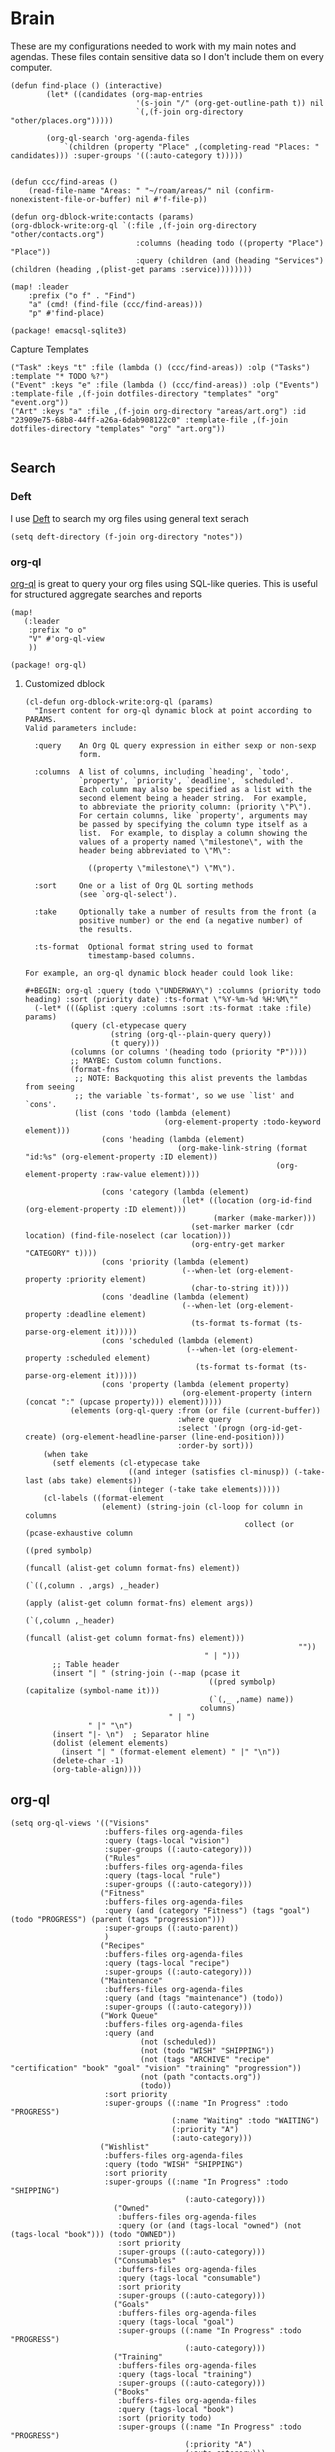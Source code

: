 * Brain
These are my configurations needed to work with my main notes and agendas. These files contain sensitive data so I don't include them on every computer.

#+begin_src elisp :noweb-ref configs
(defun find-place () (interactive)
        (let* ((candidates (org-map-entries
                            '(s-join "/" (org-get-outline-path t)) nil
                            `(,(f-join org-directory "other/places.org")))))

        (org-ql-search 'org-agenda-files
            `(children (property "Place" ,(completing-read "Places: " candidates))) :super-groups '((:auto-category t)))))


(defun ccc/find-areas ()
    (read-file-name "Areas: " "~/roam/areas/" nil (confirm-nonexistent-file-or-buffer) nil #'f-file-p))

(defun org-dblock-write:contacts (params)
(org-dblock-write:org-ql `(:file ,(f-join org-directory "other/contacts.org")
                            :columns (heading todo ((property "Place") "Place"))
                            :query (children (and (heading "Services") (children (heading ,(plist-get params :service))))))))

(map! :leader
    :prefix ("o f" . "Find")
    "a" (cmd! (find-file (ccc/find-areas)))
    "p" #'find-place)
#+end_src

#+begin_src elisp :noweb-ref packages
(package! emacsql-sqlite3)
#+end_src

Capture Templates

#+begin_src elisp :noweb-ref capture-templates
("Task" :keys "t" :file (lambda () (ccc/find-areas)) :olp ("Tasks") :template "* TODO %?")
("Event" :keys "e" :file (lambda () (ccc/find-areas)) :olp ("Events") :template-file ,(f-join dotfiles-directory "templates" "org" "event.org"))
("Art" :keys "a" :file ,(f-join org-directory "areas/art.org") :id "23909e75-68b8-44ff-a26a-6dab908122c0" :template-file ,(f-join dotfiles-directory "templates" "org" "art.org"))

#+end_src

** Search
*** Deft

I use [[https://jblevins.org/projects/deft/][Deft]] to search my org files using general text serach

#+begin_src elisp :noweb-ref configs
(setq deft-directory (f-join org-directory "notes"))
#+end_src

*** org-ql

[[https://github.com/alphapapa/org-ql][org-ql]] is great to query your org files using SQL-like queries. This is useful for structured aggregate searches and reports

#+begin_src elisp :noweb-ref configs
(map!
   (:leader
    :prefix "o o"
    "V" #'org-ql-view
    ))
#+end_src

#+begin_src elisp :noweb-ref packages
(package! org-ql)
#+end_src

**** Customized dblock

#+begin_src elisp :noweb-ref configs
(cl-defun org-dblock-write:org-ql (params)
  "Insert content for org-ql dynamic block at point according to PARAMS.
Valid parameters include:

  :query    An Org QL query expression in either sexp or non-sexp
            form.

  :columns  A list of columns, including `heading', `todo',
            `property', `priority', `deadline', `scheduled'.
            Each column may also be specified as a list with the
            second element being a header string.  For example,
            to abbreviate the priority column: (priority \"P\").
            For certain columns, like `property', arguments may
            be passed by specifying the column type itself as a
            list.  For example, to display a column showing the
            values of a property named \"milestone\", with the
            header being abbreviated to \"M\":

              ((property \"milestone\") \"M\").

  :sort     One or a list of Org QL sorting methods
            (see `org-ql-select').

  :take     Optionally take a number of results from the front (a
            positive number) or the end (a negative number) of
            the results.

  :ts-format  Optional format string used to format
              timestamp-based columns.

For example, an org-ql dynamic block header could look like:

#+BEGIN: org-ql :query (todo \"UNDERWAY\") :columns (priority todo heading) :sort (priority date) :ts-format \"%Y-%m-%d %H:%M\""
  (-let* (((&plist :query :columns :sort :ts-format :take :file) params)
          (query (cl-etypecase query
                   (string (org-ql--plain-query query))
                   (t query)))
          (columns (or columns '(heading todo (priority "P"))))
          ;; MAYBE: Custom column functions.
          (format-fns
           ;; NOTE: Backquoting this alist prevents the lambdas from seeing
           ;; the variable `ts-format', so we use `list' and `cons'.
           (list (cons 'todo (lambda (element)
                               (org-element-property :todo-keyword element)))
                 (cons 'heading (lambda (element)
                                  (org-make-link-string (format "id:%s" (org-element-property :ID element))
                                                        (org-element-property :raw-value element))))

                 (cons 'category (lambda (element)
                                   (let* ((location (org-id-find (org-element-property :ID element)))
                                          (marker (make-marker)))
                                     (set-marker marker (cdr location) (find-file-noselect (car location)))
                                     (org-entry-get marker "CATEGORY" t))))
                 (cons 'priority (lambda (element)
                                   (--when-let (org-element-property :priority element)
                                     (char-to-string it))))
                 (cons 'deadline (lambda (element)
                                   (--when-let (org-element-property :deadline element)
                                     (ts-format ts-format (ts-parse-org-element it)))))
                 (cons 'scheduled (lambda (element)
                                    (--when-let (org-element-property :scheduled element)
                                      (ts-format ts-format (ts-parse-org-element it)))))
                 (cons 'property (lambda (element property)
                                   (org-element-property (intern (concat ":" (upcase property))) element)))))
          (elements (org-ql-query :from (or file (current-buffer))
                                  :where query
                                  :select '(progn (org-id-get-create) (org-element-headline-parser (line-end-position)))
                                  :order-by sort)))
    (when take
      (setf elements (cl-etypecase take
                       ((and integer (satisfies cl-minusp)) (-take-last (abs take) elements))
                       (integer (-take take elements)))))
    (cl-labels ((format-element
                 (element) (string-join (cl-loop for column in columns
                                                 collect (or (pcase-exhaustive column
                                                               ((pred symbolp)
                                                                (funcall (alist-get column format-fns) element))
                                                               (`((,column . ,args) ,_header)
                                                                (apply (alist-get column format-fns) element args))
                                                               (`(,column ,_header)
                                                                (funcall (alist-get column format-fns) element)))
                                                             ""))
                                        " | ")))
      ;; Table header
      (insert "| " (string-join (--map (pcase it
                                         ((pred symbolp) (capitalize (symbol-name it)))
                                         (`(,_ ,name) name))
                                       columns)
                                " | ")
              " |" "\n")
      (insert "|- \n")  ; Separator hline
      (dolist (element elements)
        (insert "| " (format-element element) " |" "\n"))
      (delete-char -1)
      (org-table-align))))
#+end_src

** org-ql
#+begin_src elisp :noweb-ref configs
(setq org-ql-views '(("Visions"
                     :buffers-files org-agenda-files
                     :query (tags-local "vision")
                     :super-groups ((:auto-category)))
                     ("Rules"
                     :buffers-files org-agenda-files
                     :query (tags-local "rule")
                     :super-groups ((:auto-category)))
                    ("Fitness"
                     :buffers-files org-agenda-files
                     :query (and (category "Fitness") (tags "goal") (todo "PROGRESS") (parent (tags "progression")))
                     :super-groups ((:auto-parent))
                     )
                    ("Recipes"
                     :buffers-files org-agenda-files
                     :query (tags-local "recipe")
                     :super-groups ((:auto-category)))
                    ("Maintenance"
                     :buffers-files org-agenda-files
                     :query (and (tags "maintenance") (todo))
                     :super-groups ((:auto-category)))
                    ("Work Queue"
                     :buffers-files org-agenda-files
                     :query (and
                             (not (scheduled))
                             (not (todo "WISH" "SHIPPING"))
                             (not (tags "ARCHIVE" "recipe" "certification" "book" "goal" "vision" "training" "progression"))
                             (not (path "contacts.org"))
                             (todo))
                     :sort priority
                     :super-groups ((:name "In Progress" :todo "PROGRESS")
                                    (:name "Waiting" :todo "WAITING")
                                    (:priority "A")
                                    (:auto-category)))
                    ("Wishlist"
                     :buffers-files org-agenda-files
                     :query (todo "WISH" "SHIPPING")
                     :sort priority
                     :super-groups ((:name "In Progress" :todo "SHIPPING")
                                       (:auto-category)))
                       ("Owned"
                        :buffers-files org-agenda-files
                        :query (or (and (tags-local "owned") (not (tags-local "book"))) (todo "OWNED"))
                        :sort priority
                        :super-groups ((:auto-category)))
                       ("Consumables"
                        :buffers-files org-agenda-files
                        :query (tags-local "consumable")
                        :sort priority
                        :super-groups ((:auto-category)))
                       ("Goals"
                        :buffers-files org-agenda-files
                        :query (tags-local "goal")
                        :super-groups ((:name "In Progress" :todo "PROGRESS")
                                       (:auto-category)))
                       ("Training"
                        :buffers-files org-agenda-files
                        :query (tags-local "training")
                        :super-groups ((:auto-category)))
                       ("Books"
                        :buffers-files org-agenda-files
                        :query (tags-local "book")
                        :sort (priority todo)
                        :super-groups ((:name "In Progress" :todo "PROGRESS")
                                       (:priority "A")
                                       (:auto-category)))
                       ("Certifications"
                        :buffers-files org-agenda-files
                        :query (tags-local "certification")
                        :super-groups ((:name "In Progress" :todo "PROGRESS")
                                       (:name "Done" :todo "DONE")
                                       (:auto-category)))  ))
#+end_src

** Flash Cards

#+begin_src elisp :noweb-ref configs
(map!
   (:leader
    :prefix ("o o D" . "Drills")
     "d" #'org-drill
     "t" #'org-drill-tree
     "r" #'org-drill-resume
     "c" #'org-drill-cram
    ))

(require 'org-drill)

(setq org-drill-maximum-items-per-session 40)
#+end_src

#+begin_src elisp :noweb-ref packages
(package! org-drill)
#+end_src

#+begin_src elisp :noweb-ref bookmarks
("drills"
  (filename . "~/roam/other/drills.org"))
("bookmarks"
  (filename . "~/roam/other/bookmarks.org"))
("contacts"
  (filename . "~/roam/other/contacts.org"))
("places"
  (filename . "~/roam/other/places.org"))
("books"
  (filename . "~/roam/books/books.bib"))
#+end_src
#+end_src
** Roam
:PROPERTIES:
:ID:       c94f5761-3a42-44df-afd3-55f409902dbf
:END:

[[https://www.orgroam.com/][org-roam]] applies the [[https://zettelkasten.de/posts/overview/][Zettelkasten Method]] to Emacs and Org mode. The idea is that you have many small note files with no strict structure, that link use hyperlinks to relate to each other. Org-roam helps in this by keeping track of the *backlinks* so you can easily see which notes link to the note that you're currently looking at.

#+begin_src elisp :noweb-ref configs :results none

(setq org-roam-tag-sources '(prop last-directory)
      org-roam-file-exclude-regexp (concat (expand-file-name org-roam-directory) "areas")
      org-roam-capture-templates '(("d" "default" plain "%?"
                                    :target (file+head "notes/%<%Y%m%d%H%M%S>-${slug}.org" "#+title: ${title}\n\n- tags :: ")
                                    :unnarrowed t)
                                   ("c" "conference" plain "%?"
                                    :target "conferences/%<%Y%m%d%H%M%S>-${slug}"
                                    :head "* ${title}\n\n- tags :: "
                                    :unnarrowed t)
                                   ("s" "Store" plain "%?"
                                    :target (file+head "stores/%<%Y%m%d%H%M%S>-${slug}.org" "#+title: ${title}\n\n- tags :: ")
                                    :unnarrowed t)
                                   ("r" "Recipe" plain "%?"
                                    :target (file+head "recipes/%<%Y%m%d%H%M%S>-${slug}.org" "#+title: ${title}\n\n- tags :: ")
                                    :unnarrowed t)
                                   ("R" "Resource" plain "%?"
                                    :target (file+head "notes/resources/%<%Y%m%d%H%M%S>-${slug}.org" "#+title: ${title}\n\n- tags :: ")
                                    :unnarrowed t)
                                   ("P" "Presentation" plain "%?"
                                    :target "presentations/%<%Y%m%d%H%M%S>-${slug}"
                                    :head "#+title: ${title}\n\n- tags :: "
                                    :unnarrowed t)
                                   ("p" "Programming Language" plain
                                    (file "~/roam/areas/software/templates/programming_language.org")
                                    :target "notes/%<%Y%m%d%H%M%S>-${slug}"))
      )

(embark-define-keymap embark-org-roam-map "Keymap or Org-Roam")
(map! :map embark-org-roam-map
      :desc "Open in other window" "o" (cmd!! #'org-roam-node-find '(4))
      )

(add-to-list 'embark-keymap-alist '(org-roam-node embark-org-roam-map))
#+end_src

** Books

I prefer to read ebooks because being able to highlight and copy text from the book makes it much easier to take notes. Emacs has a great system for reading and annotating PDF files ([[https://github.com/politza/pdf-tools][pdf-tools]]). I store all of my ebooks in a single flat directory. Metadata about each book is stored in a [[http://www.bibtex.org/][Bibtex]] file and each books is named after it's bibtex entry ID.

- Note :: [[https://books.google.com/][books.google.com]] provides bibtex-style citations for books in it's database

I use [[https://github.com/weirdNox/org-noter][org-noter]] when I'm taking notes on the book. It provides an interface with the PDF and the org-mode notes side-by-side. Org-noter will add metadata to your notes to link them to the page in the PDF that they're about


*** org-noter
#+begin_src elisp :noweb-ref configs :results none
(setq org-noter-always-create-frame nil
      org-noter-notes-search-path '("~/roam/books")
      org-noter-doc-split-percentage '(0.67 . 0.33)
                )

(undefine-key! pdf-view-mode-map :n "i")
(map! :after org-noter
      :mode org-noter-doc-mode
      :n "i" #'org-noter-insert-note)
#+end_src

#+begin_src elisp :noweb-ref packages
(package! org-noter-pdftools)
#+end_src

*** Bibtex
#+begin_src elisp :noweb-ref configs
(after! citar
    (setq
            citar-bibliography '("~/roam/books/books.bib")
            citar-library-paths '("~/roam/books/")
            citar-notes-paths '("~/roam/books/")
            citar-default-action #'citar-open-files
            org-ref-default-bibliography '("~/roam/books/books.bib")
            reftex-default-bibliography org-ref-default-bibliography
            org-ref-pdf-directory "~/roam/books/"
            bibtex-completion-notes-template-multiple-files "#+TITLE: ${title}
    ,#+ROAM_KEY: cite:${=key=}

    - tags :: %?"
                    )

    (defun bibtex-add-entry (entry)
    (let* ((id (with-temp-buffer
                    (bibtex-mode)
                    (insert entry)
                    (bibtex-completion-key-at-point)))
            (exists (citar-get-entry id)))
        (if exists
            (message (format "Entry %s already exists" id))
        (with-current-buffer (find-file-noselect (car citar-bibliography))
            (end-of-buffer)
            (insert "\n" entry)
            (save-buffer)))))
  )

(map! :leader
      "o B" #'citar-open-files)

#+end_src

#+begin_src elisp :noweb-ref packages
(package! org-roam-bibtex)
(package! org-ref)
#+end_src

*** google-books
#+begin_src elisp :noweb-ref configs
(defun google-books--get-bibtex (book)
  "Get a bibtex file from Google Books API"
  ;; book
  (url-to-string (format "https://books.google.com/books?id=%s&output=bibtex" book))
  )

(defun google-books--search (pattern)
  "Search Google Books API"
  (interactive)
  (let* ((url (browse-url-encode-url (concat "https://www.googleapis.com/books/v1/volumes?q=" pattern)))
        (response (url-to-string url)))
    (cdr (nth 2 (json-read-from-string response)))))

(defun google-books--builder (prompt)
  `( "/home/chaise/dotfiles/bin/curl-jq.sh"
     ,(browse-url-encode-url (concat "https://www.googleapis.com/books/v1/volumes?q=" prompt))
     ".items[]")
  )

(defun google-books--display-candidate (candidate)
  (let ((json (json-parse-string candidate)))
    (list (gethash "title" (gethash "volumeInfo" json)) (gethash "id" json)))
  )

(defun google-books--lookup (selected candidates &rest _)
  (nth 1 (assoc selected candidates)))

  (defun google-books--read-title ()
    (consult--read (consult--async-command #'google-books--builder (consult--async-map #'google-books--display-candidate))
     :prompt "Title"
     :lookup #'google-books--lookup
     :initial (consult--async-split-initial nil)
     :require-match t
     )
    )

(defun google-books ()
    "Books searcher with ivy interface."
    (interactive)
    (let ((book (google-books--read-title)))
      (bibtex-add-entry (google-books--get-bibtex book))
      )
)
#+end_src

*** pdf-tools
| Command                                   | Key       | Description             |
|-------------------------------------------+-----------+-------------------------|
| pdf-view-goto-page                        | g p       |                         |
| pdf-view-midnight-minor-mode              | z m       | Dark mode               |
| pdf-view-fit-height-to-window             | H         |                         |
| pdf-view-fit-width-to-window              | W         |                         |
| pdf-annot-add-highlight-markup-annotation | C-c C-a h | Highlight selected text |
| pdf-annot-list-annotations                | C-c C-a l | List all annotations    |

#+begin_src elisp :noweb-ref configs
(map! :after pdf-tools
      :mode pdf-view-mode
      :n "g p" #'pdf-view-goto-page
      )
#+end_src
*** Capture

Used to capture books I want to read into the right category

#+begin_src elisp :noweb-ref capture-templates
("Book" :keys "b" :function (lambda () (goto-or-create-heading "Books"))
    :book (lambda () (citar-select-ref))
    :template-file "~/roam/areas/org/templates/book.org")
#+end_src
** Tasks

- [ ] Increase speed somehow
  - Skip direct links and deviantart
  - Run items in parallel?
- [ ] Maybe write metadata files so I can get links to the posts
- [ ] Add instgrams and twitters

#+begin_src elisp :noweb-ref configs
(defvar task-queue nil)

(defvar task-current nil)

(defvar images-file "~/roam/other/images.org")

(defvar download-command
  "/home/chaise/.local/bin/gallery-dl --dest /home/chaise/gallery-dl --verbose --filter 'date > datetime.utcfromtimestamp(%d)' -A 2 %s")

(defun queue-task (cmd)
  (interactive)
  (if task-current
      (setq task-queue (append task-queue (list cmd)))
      (start-task cmd))
  task-queue)

(defun next-task ()
  (interactive)
  (when task-queue
    (start-task (car task-queue)))
    (setq task-queue (cdr task-queue)))

(defun yesterday-start ()
  (let ((yesterday (decode-time (time-add (current-time) (* 3600 -24)))))
    (time-convert
     (encode-time (make-decoded-time :second 0 :minute 0 :hour 0 :day (nth 3 yesterday) :month (nth 4 yesterday) :year (nth 5 yesterday)))
     'integer)
    ))

(defun start-task (cmd)
  (interactive)
  (let* ((default-directory "/home/chaise")
         (process (start-process-shell-command "task" "*tasks*" cmd)))
    (setq task-current cmd)
    (set-process-sentinel process (lambda (process event) (setq task-current nil) (next-task)))
    ))

(defun download-images ()
  (interactive)
  (dolist (link (image-links))
    (let ((cmd (format download-command (yesterday-start) link)))
      (queue-task cmd))
    )
  )

(defun image-links ()
  (with-current-buffer
      (find-file-noselect images-file)
(-non-nil (org-map-entries
   (lambda ()
        (forward-char 3)
     (let ((hyperlink (s-match "^\\[\\[\\(http.+?\\)\\]\\(?:\\[.+?\\]\\)?\\]" (org-get-heading))))
       (when hyperlink
         (nth 1 hyperlink)
       )
       ))))
      )
  )
#+end_src
